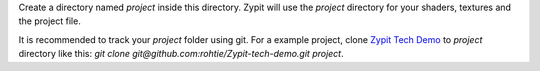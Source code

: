 Create a directory named `project` inside this directory.
Zypit will use the `project` directory for your shaders, textures and the project file.

It is recommended to track your `project` folder using git.
For a example project, clone `Zypit Tech Demo <https://github.com/rohtie/Zypit-tech-demo>`_ to `project` directory like this: `git clone git@github.com:rohtie/Zypit-tech-demo.git project`.